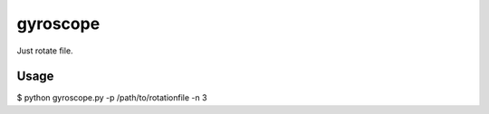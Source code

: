 gyroscope
~~~~~~~~~
Just rotate file.


Usage
-----
$ python gyroscope.py -p /path/to/rotationfile -n 3
